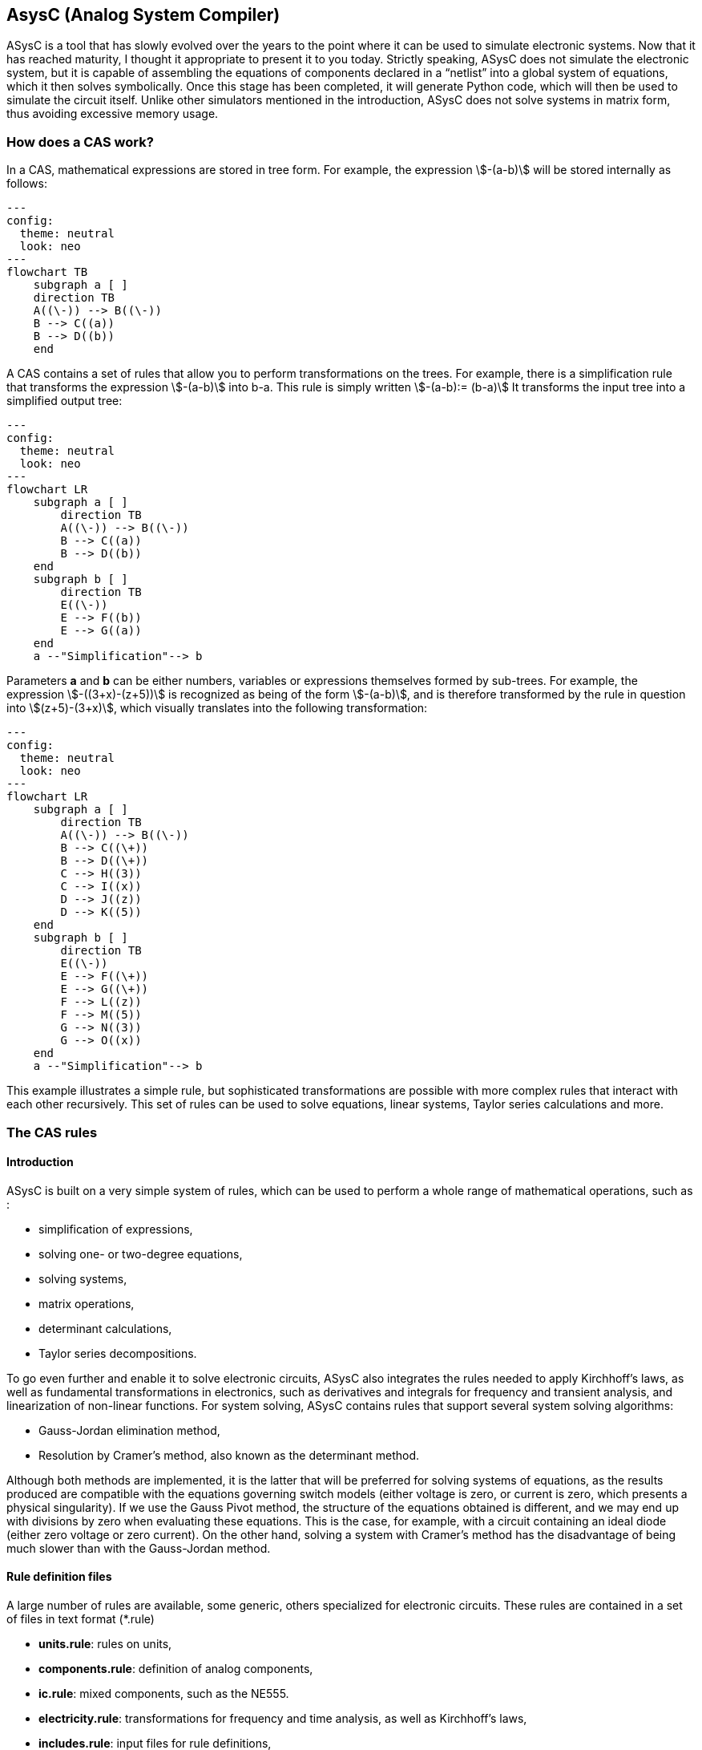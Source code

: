 

== AsysC (Analog System Compiler)

ASysC is a tool that has slowly evolved over the years to the point where it can be used to simulate electronic systems. Now that it has reached maturity, I thought it appropriate to present it to you today.
Strictly speaking, ASysC does not simulate the electronic system, but it is capable of assembling the equations of components declared in a “netlist” into a global system of equations, which it then solves symbolically. Once this stage has been completed, it will generate Python code, which will then be used to simulate the circuit itself. Unlike other simulators mentioned in the introduction, ASysC does not solve systems in matrix form, thus avoiding excessive memory usage.


=== How does a CAS work?
In a CAS, mathematical expressions are stored in tree form. For example, the expression stem:[-(a-b)] will be stored internally as follows:

[.text-center] 
[mermaid]
....
---
config:
  theme: neutral
  look: neo
---
flowchart TB
    subgraph a [ ]
    direction TB
    A((\-)) --> B((\-))
    B --> C((a))
    B --> D((b))
    end
....

A CAS contains a set of rules that allow you to perform transformations on the trees. For example, there is a simplification rule that transforms the expression stem:[-(a-b)] into b-a. This rule is simply written
stem:[-(a-b):= (b-a)]
It transforms the input tree into a simplified output tree:

[.text-center] 
[mermaid]
....
---
config:
  theme: neutral
  look: neo
---
flowchart LR
    subgraph a [ ]
        direction TB
        A((\-)) --> B((\-))
        B --> C((a))
        B --> D((b))
    end
    subgraph b [ ]
        direction TB
        E((\-)) 
        E --> F((b))
        E --> G((a))
    end
    a --"Simplification"--> b
....

Parameters **a** and **b** can be either numbers, variables or expressions themselves formed by sub-trees.
For example, the expression stem:[-((3+x)-(z+5))] is recognized as being of the form stem:[-(a-b)], and is therefore transformed by the rule in question into stem:[(z+5)-(3+x)], which visually translates into the following transformation:

[.text-center] 
[mermaid]
....
---
config:
  theme: neutral
  look: neo
---
flowchart LR
    subgraph a [ ]
        direction TB
        A((\-)) --> B((\-))
        B --> C((\+))
        B --> D((\+))
        C --> H((3))
        C --> I((x))
        D --> J((z))
        D --> K((5))
    end
    subgraph b [ ]
        direction TB
        E((\-)) 
        E --> F((\+))
        E --> G((\+))
        F --> L((z))
        F --> M((5))
        G --> N((3))
        G --> O((x))
    end
    a --"Simplification"--> b
....

This example illustrates a simple rule, but sophisticated transformations are possible with more complex rules that interact with each other recursively. This set of rules can be used to solve equations, linear systems, Taylor series calculations and more.


=== The CAS rules

==== Introduction

ASysC is built on a very simple system of rules, which can be used to perform a whole range of mathematical operations, such as :

- simplification of expressions,
- solving one- or two-degree equations,
- solving systems,
- matrix operations,
- determinant calculations,
- Taylor series decompositions.

To go even further and enable it to solve electronic circuits, ASysC also integrates the rules needed to apply Kirchhoff's laws, as well as fundamental transformations in electronics, such as derivatives and integrals for frequency and transient analysis, and linearization of non-linear functions. 
For system solving, ASysC contains rules that support several system solving algorithms:

- Gauss-Jordan elimination method,
- Resolution by Cramer's method, also known as the determinant method.

Although both methods are implemented, it is the latter that will be preferred for solving systems of equations, as the results produced are compatible with the equations governing switch models (either voltage is zero, or current is zero, which presents a physical singularity). If we use the Gauss Pivot method, the structure of the equations obtained is different, and we may end up with divisions by zero when evaluating these equations. This is the case, for example, with a circuit containing an ideal diode (either zero voltage or zero current). On the other hand, solving a system with Cramer's method has the disadvantage of being much slower than with the Gauss-Jordan method.

==== Rule definition files
A large number of rules are available, some generic, others specialized for electronic circuits. These rules are contained in a set of files in text format (*.rule)

    - *units.rule*: rules on units,
    - *components.rule*: definition of analog components,
    - *ic.rule*: mixed components, such as the NE555.
    - *electricity.rule*: transformations for frequency and time analysis, as well as Kirchhoff's laws,
    - *includes.rule*: input files for rule definitions,
    - *logic.rule*: some logic components: AND, OR, XOR gates and D and SR flip-flops,
    - *matrix_vector.rule*: rules for operations on vectors and matrices,
    - *main.rule*: basic algebraic rules,
    - *symbols.rule*: definition of operator symbols,
    - *derivatives.rule*: derivative transformations,
    - *tests.rule*: non-regression tests

==== Structure of a rule

Let's take a look at some concrete examples of how a CAS works.
As a first example, let's use it as a simple calculator:

    cd lightcas/bin
    ./asysc
    *************************************
    *** ASysC Console ***
    *** (C) Cyril Collineau 2006-2025 ***
    *************************************
    Type “help” for help.
    > 2*2
    4

Second example, variable assignment:

    > b:=a+a
    2*a
    > a:=2
    2
    > b
    4

We can see here that b initially accepts the value 2*a without knowing the value of a. This is the fundamental difference between a CAS and a calculator. It's when we specify that a has the value 2, that b displays the value 4. In ASysC, a rule is always defined with the assignment operator “:=”. 
Third example, the declaration of a simple function with two parameters, an addition:

    > my_addition( a, b) := a + b
    > my_add(2, 3)
    5

Let's go a step further and declare a symbolic transformation, like the slightly absurd example below, which associates multiplication with addition via the 'f' transformation. Here, the parameter is no longer a variable but a tree made up of the + operator and two parameters a and b :

    > f(a+b):=a*b
    a*b
    > f(2+4)     
    8

What's the point of this kind of functionality, you may ask? In fact, it's enormous, because it's this feature in particular that enables ASysC to perform all kinds of transformations on trees, by performing pattern recognition followed by substitution.
For common calculations, pre-configured rules are available:
Example of derivative calculation with the DER() function:

    > DER(COS(3*x),x)
    -(3*SIN(3*x))

Example of writing a function as a Taylor sequence with the TAYLOR() function:

    > TAYLOR(COS(x),x,0,10)
    1-2.7557319224e-07*x^10+2.48015873016e-05*x^8-0.00138888888889*x^6+0.0416666666667*x^4-0.5*x^2

Example of solving equations with function SOLVE() :

    > SOLVE(x-2,x)
    2
    > SOLVE(x^2-2*x+4,x)
    {1-1.73205080757*j(),1+1.73205080757*j()}

Example of solving systems of equations :

    > SOLVE({x-y+1,x+y-5},{x,y})
    {2,3}

Another feature of ASysC is its support for lists. This last form of expression is used to define components and circuits, as we'll see in the following chapters:

    > my_list := {a;b;c}

===== Recursions with rules

Rules can be called recursively as follows:

    > my_factorial( x ) := x * my_factorial( x - 1 )
    my_factorial(x-1)*x

This capability makes it possible to perform complex transformations. But it's clear that using this rule alone will result in infinite recursion. To avoid this, we need to add a specific rule for the stop condition:

    > my_factorial( 1 ) := 1 
    1

If you look at the rules described in the files (*.rule) located in the lightcas/rules directory, you'll see that the vast majority of rules are recursive.
Now try my_factorial(6) for example:

    > my_factorial( 6 )
    720

You get 720, which is the result of 6!

== Compilation, installation and use

=== Compilation and installation

Compiling ASysC is normally straightforward. It requires no external dependencies other than g++ and make. A simple invocation of the make command in the root directory suffices:

    git clone https://github.com/analog-system-compiler/asysc.git
    cd asysc
    git submodule update --init
    make

ASysC has been compiled and tested under both Linux and MSYS2 environments. Once compiled under Linux, its size does not exceed 100Kb. This is not the tool you'll hesitate to remove from your hard disk because it takes up too much space!
Once the code has been compiled, the Makefile will automatically generate the Python files needed to simulate the circuits. This operation can sometimes take several seconds.
Before going any further, check that the *NumPy* and *Matplotlib* libraries are installed in your Python environment.

=== ASysC command-line options

The asysc command accepts the following options:
    
[cols="1,15"]
|===
|Option | description

|-i | input file (*,cir)
|-o | output file (*.py). If omitted, output will be in a file with the same name as the input file but with the .py extension.

|-t | type of analysis: “ac” or “trans”.
|-c | name of the circuit to be analyzed. By default, “CIRCUIT”.

|===

Example :

    ../lightcas/bin/asysc -i ac/RLC/RLC.cir -o ac/RLC/RLC.py -t ac

This example will create a Python model for frequency analysis from the input file RLC.cir. 
We'll look at this in more detail in the following paragraphs.

=== Applying ASysC to electronics

==== From equations to simulation

As mentioned previously, ASysC is not a simulator, but a tool for manipulating an algebraic description in symbolic form. Used on its own, it is unable to perform a simulation. To perform this step, we'll be using the Python language and the popular *NumPy* and *Matplotlib* libraries. NumPy will be used for complex mathematical calculations, while *Matplotlib* will be used to display the results graphically. Any other graphics library can be used, of course.

To summarize, the steps are as follows:

    1. the circuit is described in text format (**\*.cir** or **\*.rule**),
    2. this description is given to the ASysC compiler, which analyzes the circuit, solves the equation system and creates a behavioral model in Python,
    3. this Python model is then executed for simulation,
    4. once the simulation is complete, Python displays the results graphically.

The process is described in the diagram below:
It's best not to modify the Python file generated by ASysC, as it will be overwritten if you modify the circuit again and run another compilation on top of it. For simulation purposes, this file cannot be used on its own; it must be supplemented by two other Python files:

- *circuit_base.py*: this file contains the basic classes for circuit simulation. It is common to all simulated circuits.
- *simulation.py*: this file contains the simulation and display functions for *Matplotlib*. It is specific to the circuit and simulation run. The user modifies it according to the simulation and display customization required.

The great advantage of using Python for simulation is that all simulation data is accessible directly in NumPy arrays. It is therefore possible to take advantage of the power of this library to carry out other processes, such as applying a Fourier transform following a transient analysis.

=== Declaring a component

The fundamental idea behind ASysC is that a circuit is a function that returns a list of components, and a component is a function that returns a list of equations. In short, it's all about functions! This incredibly simple mechanism offers almost limitless possibilities.
Hereafter, we'll use the term “rule” rather than “function”, which is a more appropriate term for CAS, even though it's basically the same thing.
Thus, a component will be defined as a rule comprising a list of equations, as follows:

----
    my_component( node1, node2, ..., noden, parameter1, parameter2, ..., parameteren ):= {
        
        equation1;
        equation2;
        ...
    }
----

Here's a concrete example for a resistor R1 connected to nodes node_p and node_n :

[.text-center]
image::across_through.png[]

The “resistor” component declaration contains three equations:
    - an equation for defining the potential at nodes node_p and node_n using the *ACROSS()* function. This function will be used to determine the voltage in the circuit by applying the law of meshes.
    - an equation to define the current between nodes node_p and node_n. With the *THROUGH()* function. This function will be used to determine the current in the circuit by applying the law of nodes.
    - an equation describing the physical relationship between current and voltage. In the case of a resistor, we have : stem:[U=R*I].
This gives the following declaration for the resistor:

----
    NAME.CR(node_p, node_n, R) := {

        NAME.U = ACROSS(node_p, node_n);
        NAME.I = THROUGH(node_p,node_n);
        NAME.U = R*NAME.I

    };
----

This representation is quite similar to the VHDL-AMS language, in which the keywords accross and through are used.
In the same way as for resistors, the declaration of an inductance uses the DER() function to declare a derivative:

----
    NAME.CL(node_p, node_n, L) := {

        NAME.U = ACROSS(node_p, node_n);
        NAME.I = THROUGH(node_p, node_n);
        NAME.U = L * DER(NAME.I, t)

    };
----

And for the declaration of a capacitor :

----
    NAME.CC(node_p, node_n, C) := {

        NAME.U = ACROSS(node_p, node_n);
        NAME.I = THROUGH(node_p, node_n);
        NAME.I = C * DER(NAME.U, t)

    };
----

Note that “.” is a hierarchical operator that will propagate the instance name throughout the component's internal equations, to avoid ending up with variables with identical names when all equations are extracted for system resolution. 

Thus, *NAME* will be replaced by *R1* and the instantiation *R1.CR* will replace the voltage *NAME.U* by *R1.U* and the current *NAME.I* by *R1.I*.

[NOTE]
====
1. Prefixing nodes with the *@* character is not mandatory. I use it to identify the nodes in the parameter list, to provide a little clarity. Nothing prevents you from noting your nodes my_node1, my_node2, etc.

2. The attentive reader will have noticed the absence of a semicolon in the last line. The semicolon is a list separator *{ ; ; }* and therefore MUST not appear at the end of the last line of your circuit declaration.
====